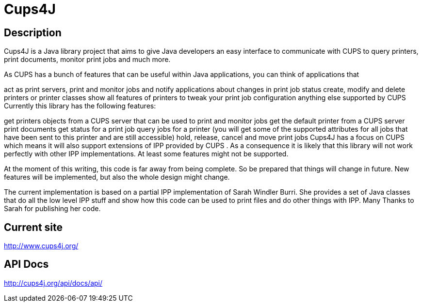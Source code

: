 = Cups4J

== Description

Cups4J is a Java library project that aims to give Java developers an easy interface to communicate with CUPS to query printers, print documents, monitor print jobs and much more.

As CUPS has a bunch of features that can be useful within Java applications, you can think of applications that

act as print servers, print and monitor jobs and notify applications about changes in print job status
create, modify and delete printers or printer classes
show all features of printers to tweak your print job configuration
anything else supported by CUPS
Currently this library has the following features:

get printers objects from a CUPS server that can be used to print and monitor jobs
get the default printer from a CUPS server
print documents
get status for a print job
query jobs for a printer (you will get some of the supported attributes for all jobs that have been sent to this printer and are still accessible)
hold, release, cancel and move print jobs
Cups4J has a focus on CUPS which means it will also support extensions of IPP provided by CUPS . As a consequence it is likely that this library will not work perfectly with other IPP implementations. At least some features might not be supported.

At the moment of this writing, this code is far away from being complete. So be prepared that things will change in future. New features will be implemented, but also the whole design might change.

The current implementation is based on a partial IPP implementation of Sarah Windler Burri. She provides a set of Java classes that do all the low level IPP stuff and show how this code can be used to print files and do other things with IPP. Many Thanks to Sarah for publishing her code.

== Current site
http://www.cups4j.org/

== API Docs
http://cups4j.org/api/docs/api/